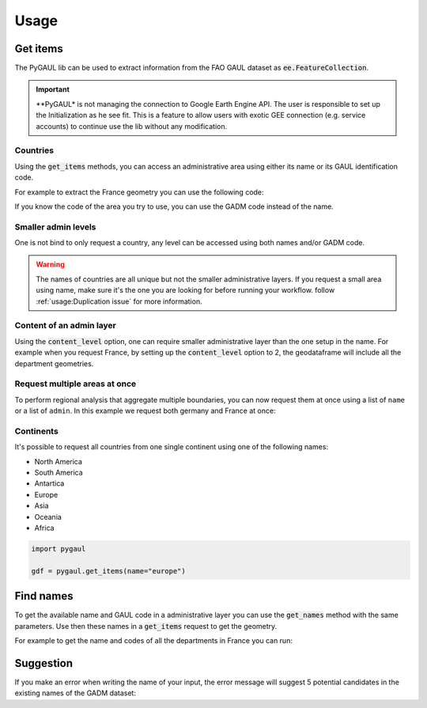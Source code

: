 Usage
=====

Get items
---------

The PyGAUL lib can be used to extract information from the FAO GAUL dataset as :code:`ee.FeatureCollection`.

.. important::

    **PyGAUL* is not managing the connection to Google Earth Engine API. The user is responsible to set up the Initialization as he see fit. 
    This is a feature to allow users with exotic GEE connection (e.g. service accounts) to continue use the lib without any modification.

Countries
^^^^^^^^^

Using the :code:`get_items` methods, you can access an administrative area using either its name or its GAUL identification code.

For example to extract the France geometry you can use the following code:

.. jupyter-execute::

    import pygaul
    from geemap import Map

    fc = pygaul.get_items(name="France")

    # display it in a map
    m = Map()
    m.centerObject(fc)
    m.addLayer(fc, {"color": "red"}, "")
    m

If you know the code of the area you try to use, you can use the GADM code instead of the name.

.. jupyter-execute::

    import pygaul
    from geemap import Map

    fc = pygaul.get_items(admin="85")

    # display it in a map
    m = Map()
    m.centerObject(fc)
    m.addLayer(fc, {"color": "red"}, "")
    m

Smaller admin levels
^^^^^^^^^^^^^^^^^^^^

One is not bind to only request a country, any level can be accessed using both names and/or GADM code.

.. jupyter-execute::

    import pygaul
    from geemap import Map

    fc = pygaul.get_items(name="Corse-du-Sud")

    # display it in a map
    m = Map()
    m.centerObject(fc)
    m.addLayer(fc, {"color": "red"}, "")
    m

.. warning::

    The names of countries are all unique but not the smaller administrative layers. If you request a small area using name, make sure it's the one you are looking for before running your workflow. follow :ref:`usage:Duplication issue` for more information.

Content of an admin layer
^^^^^^^^^^^^^^^^^^^^^^^^^

Using the :code:`content_level` option, one can require smaller administrative layer than the one setup in the name. For example when you request France, by setting up the :code:`content_level` option to 2, the geodataframe will include all the department geometries.

.. jupyter-execute::

    import pygaul
    from geemap import Map

    fc = pygaul.get_items(admin="85", content_level=2)

    # display it in a map
    m = Map()
    m.centerObject(fc)
    m.addLayer(fc, {"color": "red"}, "")
    m

Request multiple areas at once
^^^^^^^^^^^^^^^^^^^^^^^^^^^^^^

To perform regional analysis that aggregate multiple boundaries, you can now request them at once using a list of ``name`` or a list of ``admin``. In this example we request both germany and France at once:

.. jupyter-execute::

    import pygaul
    from geemap import Map

    fc = pygaul.get_items(admin="85", content_level=2)

    # display it in a map
    m = Map()
    m.centerObject(fc)
    m.addLayer(fc, {"color": "red"}, "")
    m

Continents
^^^^^^^^^^

It's possible to request all countries from one single continent using one of the following names:

-   North America
-   South America
-   Antartica
-   Europe
-   Asia
-   Oceania
-   Africa

.. code-block:: python

    import pygaul

    gdf = pygaul.get_items(name="europe")

Find names
----------

To get the available name and GAUL code in a administrative layer you can use the :code:`get_names` method with the same parameters. Use then these names in a :code:`get_items` request to get the geometry.

For example to get the name and codes of all the departments in France you can run:

.. jupyter-execute::

    import pygaul

    pygaul.get_names(admin="85", content_level=2)

Suggestion
----------

If you make an error when writing the name of your input, the error message will suggest 5 potential candidates in the existing names of the GADM dataset:


.. jupyter-execute::
    :raises: ValueError

    import pygaul

    gdf = pygaul.get_items(name="Franc")

